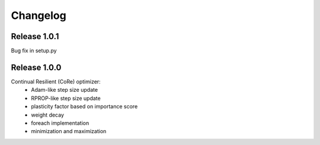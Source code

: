 Changelog
=========

Release 1.0.1
-------------

Bug fix in setup.py

Release 1.0.0
-------------

Continual Resilient (CoRe) optimizer:
 - Adam-like step size update
 - RPROP-like step size update
 - plasticity factor based on importance score
 - weight decay
 - foreach implementation
 - minimization and maximization
